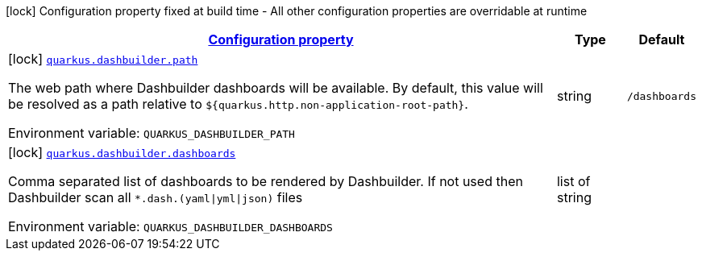
:summaryTableId: quarkus-dashbuilder
[.configuration-legend]
icon:lock[title=Fixed at build time] Configuration property fixed at build time - All other configuration properties are overridable at runtime
[.configuration-reference.searchable, cols="80,.^10,.^10"]
|===

h|[[quarkus-dashbuilder_configuration]]link:#quarkus-dashbuilder_configuration[Configuration property]

h|Type
h|Default

a|icon:lock[title=Fixed at build time] [[quarkus-dashbuilder_quarkus.dashbuilder.path]]`link:#quarkus-dashbuilder_quarkus.dashbuilder.path[quarkus.dashbuilder.path]`

[.description]
--
The web path where Dashbuilder dashboards will be available. By default, this value will be resolved as a path relative to `$++{++quarkus.http.non-application-root-path++}++`.

ifdef::add-copy-button-to-env-var[]
Environment variable: env_var_with_copy_button:+++QUARKUS_DASHBUILDER_PATH+++[]
endif::add-copy-button-to-env-var[]
ifndef::add-copy-button-to-env-var[]
Environment variable: `+++QUARKUS_DASHBUILDER_PATH+++`
endif::add-copy-button-to-env-var[]
--|string 
|`/dashboards`


a|icon:lock[title=Fixed at build time] [[quarkus-dashbuilder_quarkus.dashbuilder.dashboards]]`link:#quarkus-dashbuilder_quarkus.dashbuilder.dashboards[quarkus.dashbuilder.dashboards]`

[.description]
--
Comma separated list of dashboards to be rendered by Dashbuilder. If not used then Dashbuilder scan all `++*++.dash.(yaml++\|++yml++\|++json)` files

ifdef::add-copy-button-to-env-var[]
Environment variable: env_var_with_copy_button:+++QUARKUS_DASHBUILDER_DASHBOARDS+++[]
endif::add-copy-button-to-env-var[]
ifndef::add-copy-button-to-env-var[]
Environment variable: `+++QUARKUS_DASHBUILDER_DASHBOARDS+++`
endif::add-copy-button-to-env-var[]
--|list of string 
|

|===